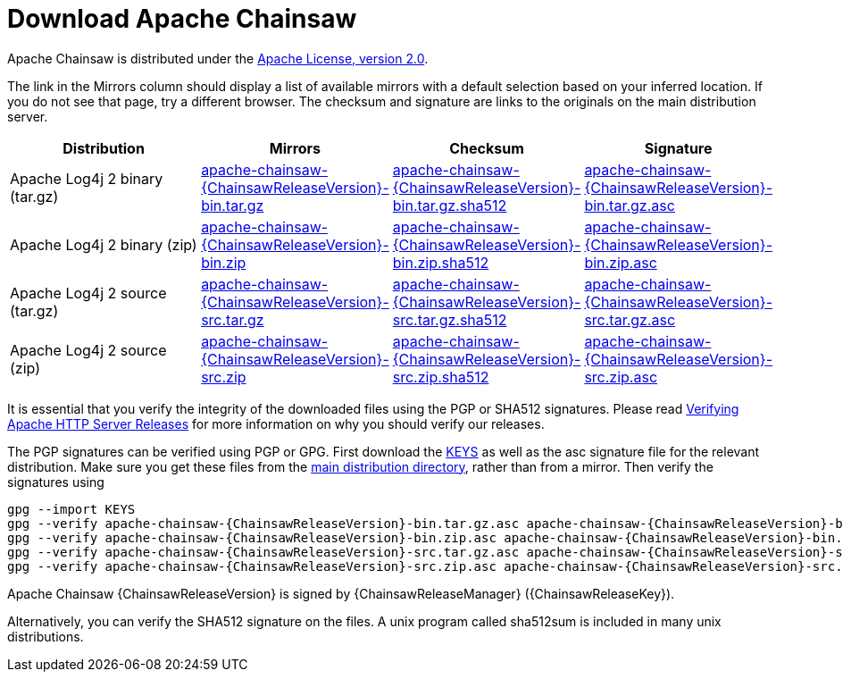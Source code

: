 ////
    Licensed to the Apache Software Foundation (ASF) under one or more
    contributor license agreements. See the NOTICE file distributed with
    this work for additional information regarding copyright ownership.
    The ASF licenses this file to You under the Apache License, Version 2.0
    (the "License"); you may not use this file except in compliance with
    the License. You may obtain a copy of the License at

        https://www.apache.org/licenses/LICENSE-2.0

    Unless required by applicable law or agreed to in writing, software
    distributed under the License is distributed on an "AS IS" BASIS,
    WITHOUT WARRANTIES OR CONDITIONS OF ANY KIND, either express or implied.
    See the License for the specific language governing permissions and
    limitations under the License.
////
= Download Apache Chainsaw

Apache Chainsaw is distributed under the
https://www.apache.org/licenses/LICENSE-2.0.html[Apache License, version 2.0].

The link in the Mirrors column should display a list of available
mirrors with a default selection based on your inferred location. If you
do not see that page, try a different browser. The checksum and
signature are links to the originals on the main distribution server.

|===
|Distribution |Mirrors |Checksum |Signature

|Apache Log4j 2 binary (tar.gz)
|https://www.apache.org/dyn/closer.lua/logging/chainsaw/{ChainsawReleaseVersion}/apache-chainsaw-{ChainsawReleaseVersion}-bin.tar.gz[apache-chainsaw-{ChainsawReleaseVersion}-bin.tar.gz]
|https://www.apache.org/dist/logging/chainsaw/{ChainsawReleaseVersion}/apache-chainsaw-{ChainsawReleaseVersion}-bin.tar.gz.sha512[apache-chainsaw-{ChainsawReleaseVersion}-bin.tar.gz.sha512]
|https://www.apache.org/dist/logging/chainsaw/{ChainsawReleaseVersion}/apache-chainsaw-{ChainsawReleaseVersion}-bin.tar.gz.asc[apache-chainsaw-{ChainsawReleaseVersion}-bin.tar.gz.asc]

|Apache Log4j 2 binary (zip)
|https://www.apache.org/dyn/closer.lua/logging/chainsaw/{ChainsawReleaseVersion}/apache-chainsaw-{ChainsawReleaseVersion}-bin.zip[apache-chainsaw-{ChainsawReleaseVersion}-bin.zip]
|https://www.apache.org/dist/logging/chainsaw/{ChainsawReleaseVersion}/apache-chainsaw-{ChainsawReleaseVersion}-bin.zip.sha512[apache-chainsaw-{ChainsawReleaseVersion}-bin.zip.sha512]
|https://www.apache.org/dist/logging/chainsaw/{ChainsawReleaseVersion}/apache-chainsaw-{ChainsawReleaseVersion}-bin.zip.asc[apache-chainsaw-{ChainsawReleaseVersion}-bin.zip.asc]

|Apache Log4j 2 source (tar.gz)
|https://www.apache.org/dyn/closer.lua/logging/chainsaw/{ChainsawReleaseVersion}/apache-chainsaw-{ChainsawReleaseVersion}-src.tar.gz[apache-chainsaw-{ChainsawReleaseVersion}-src.tar.gz]
|https://www.apache.org/dist/logging/chainsaw/{ChainsawReleaseVersion}/apache-chainsaw-{ChainsawReleaseVersion}-src.tar.gz.sha512[apache-chainsaw-{ChainsawReleaseVersion}-src.tar.gz.sha512]
|https://www.apache.org/dist/logging/chainsaw/{ChainsawReleaseVersion}/apache-chainsaw-{ChainsawReleaseVersion}-src.tar.gz.asc[apache-chainsaw-{ChainsawReleaseVersion}-src.tar.gz.asc]

|Apache Log4j 2 source (zip)
|https://www.apache.org/dyn/closer.lua/logging/chainsaw/{ChainsawReleaseVersion}/apache-chainsaw-{ChainsawReleaseVersion}-src.zip[apache-chainsaw-{ChainsawReleaseVersion}-src.zip]
|https://www.apache.org/dist/logging/chainsaw/{ChainsawReleaseVersion}/apache-chainsaw-{ChainsawReleaseVersion}-src.zip.sha512[apache-chainsaw-{ChainsawReleaseVersion}-src.zip.sha512]
|https://www.apache.org/dist/logging/chainsaw/{ChainsawReleaseVersion}/apache-chainsaw-{ChainsawReleaseVersion}-src.zip.asc[apache-chainsaw-{ChainsawReleaseVersion}-src.zip.asc]
|===

It is essential that you verify the integrity of the downloaded files
using the PGP or SHA512 signatures. Please read
https://httpd.apache.org/dev/verification.html[Verifying Apache HTTP
Server Releases] for more information on why you should verify our
releases.

The PGP signatures can be verified using PGP or GPG. First download the
https://www.apache.org/dist/logging/KEYS[KEYS] as well as the asc
signature file for the relevant distribution. Make sure you get these
files from the https://www.apache.org/dist/logging/[main distribution
directory], rather than from a mirror. Then verify the signatures using

[source,sh,subs=attributes]
----
gpg --import KEYS
gpg --verify apache-chainsaw-{ChainsawReleaseVersion}-bin.tar.gz.asc apache-chainsaw-{ChainsawReleaseVersion}-bin.tar.gz
gpg --verify apache-chainsaw-{ChainsawReleaseVersion}-bin.zip.asc apache-chainsaw-{ChainsawReleaseVersion}-bin.zip
gpg --verify apache-chainsaw-{ChainsawReleaseVersion}-src.tar.gz.asc apache-chainsaw-{ChainsawReleaseVersion}-src.tar.gz
gpg --verify apache-chainsaw-{ChainsawReleaseVersion}-src.zip.asc apache-chainsaw-{ChainsawReleaseVersion}-src.zip
----

Apache Chainsaw {ChainsawReleaseVersion} is signed by {ChainsawReleaseManager} ({ChainsawReleaseKey}).

Alternatively, you can verify the SHA512 signature on the files. A unix
program called sha512sum is included in many unix distributions.

